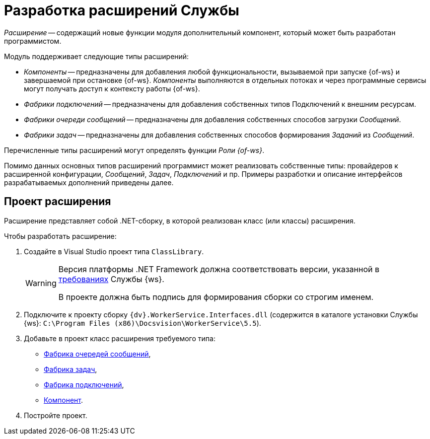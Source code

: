 = Разработка расширений Службы

_Расширение_ -- содержащий новые функции модуля дополнительный компонент, который может быть разработан программистом.

.Модуль поддерживает следующие типы расширений:
* _Компоненты_ -- предназначены для добавления любой функциональности, вызываемой при запуске {of-ws} и завершаемой при остановке {of-ws}. _Компоненты_ выполняются в отдельных потоках и через программные сервисы могут получать доступ к контексту работы {of-ws}.
* _Фабрики подключений_ -- предназначены для добавления собственных типов Подключений к внешним ресурсам.
* _Фабрики очереди сообщений_ -- предназначены для добавления собственных способов загрузки _Сообщений_.
* _Фабрики задач_ -- предназначены для добавления собственных способов формирования _Заданий_ из _Сообщений_.

Перечисленные типы расширений могут определять функции _Роли {of-ws}_.

Помимо данных основных типов расширений программист может реализовать собственные типы: провайдеров к расширенной конфигурации, _Сообщений_, _Задач_, _Подключений_ и пр. Примеры разработки и описание интерфейсов разрабатываемых дополнений приведены далее.

== Проект расширения

Расширение представляет собой .NET-сборку, в которой реализован класс (или классы) расширения.

.Чтобы разработать расширение:
. Создайте в Visual Studio проект типа `ClassLibrary`.
+
[WARNING]
====
Версия платформы .NET Framework должна соответствовать версии, указанной в xref:ROOT:requirements.adoc[требованиях] Службы {ws}.

В проекте должна быть подпись для формирования сборки со строгим именем.
====
+
. Подключите к проекту сборку `{dv}.WorkerService.Interfaces.dll` (содержится в каталоге установки Службы {ws}: `C:\Program Files (x86)\Docsvision\WorkerService\5.5`).
+
. Добавьте в проект класс расширения требуемого типа:
+
* xref:.queueFactory.adoc[Фабрика очередей сообщений],
* xref:.taskFactory.adoc[Фабрика задач],
* xref:.connectionFactory.adoc[Фабрика подключений],
* xref:.сomponent.adoc[Компонент].
+
. Постройте проект.
